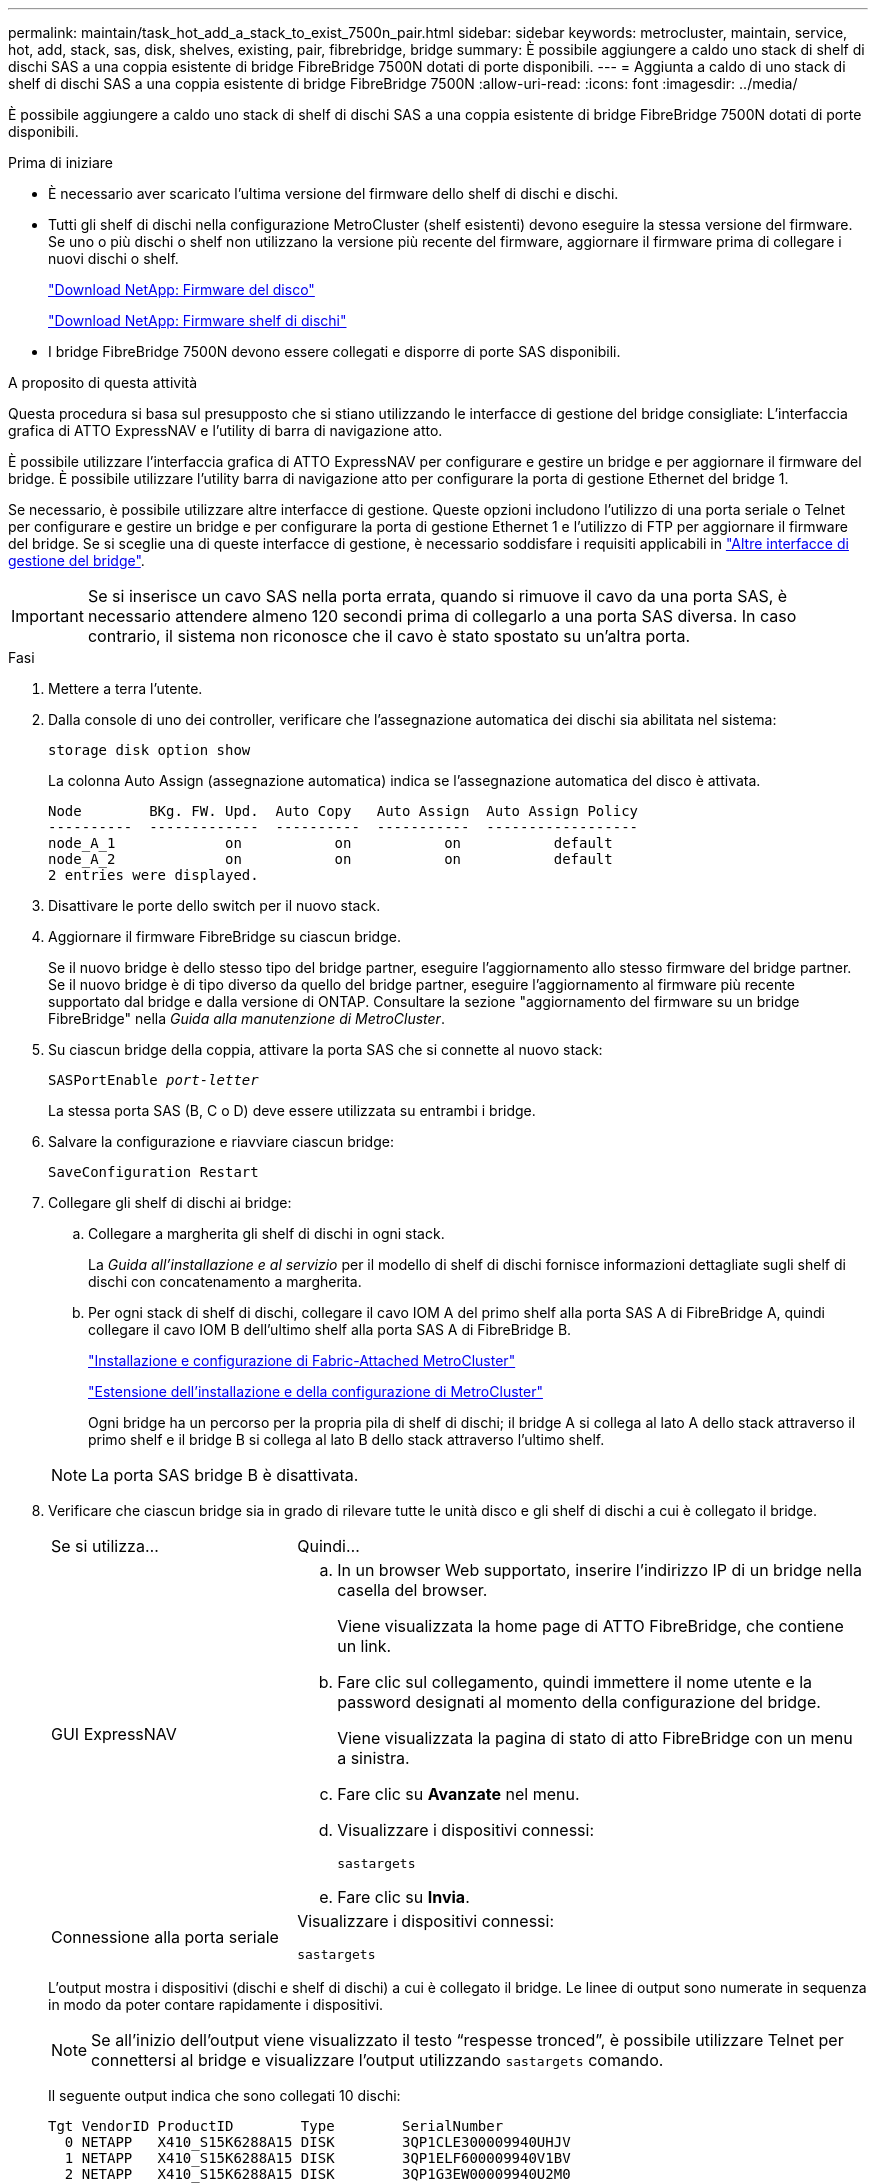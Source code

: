 ---
permalink: maintain/task_hot_add_a_stack_to_exist_7500n_pair.html 
sidebar: sidebar 
keywords: metrocluster, maintain, service, hot, add, stack, sas, disk, shelves, existing, pair, fibrebridge, bridge 
summary: È possibile aggiungere a caldo uno stack di shelf di dischi SAS a una coppia esistente di bridge FibreBridge 7500N dotati di porte disponibili. 
---
= Aggiunta a caldo di uno stack di shelf di dischi SAS a una coppia esistente di bridge FibreBridge 7500N
:allow-uri-read: 
:icons: font
:imagesdir: ../media/


[role="lead"]
È possibile aggiungere a caldo uno stack di shelf di dischi SAS a una coppia esistente di bridge FibreBridge 7500N dotati di porte disponibili.

.Prima di iniziare
* È necessario aver scaricato l'ultima versione del firmware dello shelf di dischi e dischi.
* Tutti gli shelf di dischi nella configurazione MetroCluster (shelf esistenti) devono eseguire la stessa versione del firmware. Se uno o più dischi o shelf non utilizzano la versione più recente del firmware, aggiornare il firmware prima di collegare i nuovi dischi o shelf.
+
https://mysupport.netapp.com/site/downloads/firmware/disk-drive-firmware["Download NetApp: Firmware del disco"^]

+
https://mysupport.netapp.com/site/downloads/firmware/disk-shelf-firmware["Download NetApp: Firmware shelf di dischi"^]

* I bridge FibreBridge 7500N devono essere collegati e disporre di porte SAS disponibili.


.A proposito di questa attività
Questa procedura si basa sul presupposto che si stiano utilizzando le interfacce di gestione del bridge consigliate: L'interfaccia grafica di ATTO ExpressNAV e l'utility di barra di navigazione atto.

È possibile utilizzare l'interfaccia grafica di ATTO ExpressNAV per configurare e gestire un bridge e per aggiornare il firmware del bridge. È possibile utilizzare l'utility barra di navigazione atto per configurare la porta di gestione Ethernet del bridge 1.

Se necessario, è possibile utilizzare altre interfacce di gestione. Queste opzioni includono l'utilizzo di una porta seriale o Telnet per configurare e gestire un bridge e per configurare la porta di gestione Ethernet 1 e l'utilizzo di FTP per aggiornare il firmware del bridge. Se si sceglie una di queste interfacce di gestione, è necessario soddisfare i requisiti applicabili in link:reference_requirements_for_using_other_interfaces_to_configure_and_manage_fibrebridge_bridges.html["Altre interfacce di gestione del bridge"].


IMPORTANT: Se si inserisce un cavo SAS nella porta errata, quando si rimuove il cavo da una porta SAS, è necessario attendere almeno 120 secondi prima di collegarlo a una porta SAS diversa. In caso contrario, il sistema non riconosce che il cavo è stato spostato su un'altra porta.

.Fasi
. Mettere a terra l'utente.
. Dalla console di uno dei controller, verificare che l'assegnazione automatica dei dischi sia abilitata nel sistema:
+
`storage disk option show`

+
La colonna Auto Assign (assegnazione automatica) indica se l'assegnazione automatica del disco è attivata.

+
[listing]
----

Node        BKg. FW. Upd.  Auto Copy   Auto Assign  Auto Assign Policy
----------  -------------  ----------  -----------  ------------------
node_A_1             on           on           on           default
node_A_2             on           on           on           default
2 entries were displayed.
----
. Disattivare le porte dello switch per il nuovo stack.
. Aggiornare il firmware FibreBridge su ciascun bridge.
+
Se il nuovo bridge è dello stesso tipo del bridge partner, eseguire l'aggiornamento allo stesso firmware del bridge partner. Se il nuovo bridge è di tipo diverso da quello del bridge partner, eseguire l'aggiornamento al firmware più recente supportato dal bridge e dalla versione di ONTAP. Consultare la sezione "aggiornamento del firmware su un bridge FibreBridge" nella _Guida alla manutenzione di MetroCluster_.

. Su ciascun bridge della coppia, attivare la porta SAS che si connette al nuovo stack:
+
`SASPortEnable _port-letter_`

+
La stessa porta SAS (B, C o D) deve essere utilizzata su entrambi i bridge.

. Salvare la configurazione e riavviare ciascun bridge:
+
`SaveConfiguration Restart`

. Collegare gli shelf di dischi ai bridge:
+
.. Collegare a margherita gli shelf di dischi in ogni stack.
+
La _Guida all'installazione e al servizio_ per il modello di shelf di dischi fornisce informazioni dettagliate sugli shelf di dischi con concatenamento a margherita.

.. Per ogni stack di shelf di dischi, collegare il cavo IOM A del primo shelf alla porta SAS A di FibreBridge A, quindi collegare il cavo IOM B dell'ultimo shelf alla porta SAS A di FibreBridge B.
+
link:../install-fc/index.html["Installazione e configurazione di Fabric-Attached MetroCluster"]

+
link:../install-stretch/concept_considerations_differences.html["Estensione dell'installazione e della configurazione di MetroCluster"]

+
Ogni bridge ha un percorso per la propria pila di shelf di dischi; il bridge A si collega al lato A dello stack attraverso il primo shelf e il bridge B si collega al lato B dello stack attraverso l'ultimo shelf.

+

NOTE: La porta SAS bridge B è disattivata.



. Verificare che ciascun bridge sia in grado di rilevare tutte le unità disco e gli shelf di dischi a cui è collegato il bridge.
+
[cols="30,70"]
|===


| Se si utilizza... | Quindi... 


 a| 
GUI ExpressNAV
 a| 
.. In un browser Web supportato, inserire l'indirizzo IP di un bridge nella casella del browser.
+
Viene visualizzata la home page di ATTO FibreBridge, che contiene un link.

.. Fare clic sul collegamento, quindi immettere il nome utente e la password designati al momento della configurazione del bridge.
+
Viene visualizzata la pagina di stato di atto FibreBridge con un menu a sinistra.

.. Fare clic su *Avanzate* nel menu.
.. Visualizzare i dispositivi connessi:
+
`sastargets`

.. Fare clic su *Invia*.




 a| 
Connessione alla porta seriale
 a| 
Visualizzare i dispositivi connessi:

`sastargets`

|===
+
L'output mostra i dispositivi (dischi e shelf di dischi) a cui è collegato il bridge. Le linee di output sono numerate in sequenza in modo da poter contare rapidamente i dispositivi.

+

NOTE: Se all'inizio dell'output viene visualizzato il testo "`respesse tronced`", è possibile utilizzare Telnet per connettersi al bridge e visualizzare l'output utilizzando `sastargets` comando.

+
Il seguente output indica che sono collegati 10 dischi:

+
[listing]
----
Tgt VendorID ProductID        Type        SerialNumber
  0 NETAPP   X410_S15K6288A15 DISK        3QP1CLE300009940UHJV
  1 NETAPP   X410_S15K6288A15 DISK        3QP1ELF600009940V1BV
  2 NETAPP   X410_S15K6288A15 DISK        3QP1G3EW00009940U2M0
  3 NETAPP   X410_S15K6288A15 DISK        3QP1EWMP00009940U1X5
  4 NETAPP   X410_S15K6288A15 DISK        3QP1FZLE00009940G8YU
  5 NETAPP   X410_S15K6288A15 DISK        3QP1FZLF00009940TZKZ
  6 NETAPP   X410_S15K6288A15 DISK        3QP1CEB400009939MGXL
  7 NETAPP   X410_S15K6288A15 DISK        3QP1G7A900009939FNTT
  8 NETAPP   X410_S15K6288A15 DISK        3QP1FY0T00009940G8PA
  9 NETAPP   X410_S15K6288A15 DISK        3QP1FXW600009940VERQ
----
. Verificare che l'output del comando indichi che il bridge è collegato a tutti i dischi e gli shelf di dischi appropriati nello stack.
+
[cols="30,70"]
|===


| Se l'output è... | Quindi... 


 a| 
Esatto
 a| 
Ripetere il passaggio precedente per ogni bridge rimanente.



 a| 
Non corretto
 a| 
.. Verificare l'eventuale presenza di cavi SAS allentati o correggere il cablaggio SAS ripetendo la procedura per collegare gli shelf di dischi ai bridge.
.. Ripetere il passaggio precedente per ogni bridge rimanente.


|===
. Aggiornare il firmware del disco alla versione più recente dalla console di sistema:
+
`disk_fw_update`

+
Eseguire questo comando su entrambi i controller.

+
https://mysupport.netapp.com/site/downloads/firmware/disk-drive-firmware["Download NetApp: Firmware del disco"^]

. Aggiornare il firmware dello shelf di dischi alla versione più recente utilizzando le istruzioni per il firmware scaricato.
+
È possibile eseguire i comandi della procedura dalla console di sistema di uno dei controller.

+
https://mysupport.netapp.com/site/downloads/firmware/disk-shelf-firmware["Download NetApp: Firmware shelf di dischi"^]

. Se il sistema non dispone dell'assegnazione automatica dei dischi attivata, assegnare la proprietà dei dischi.
+
https://docs.netapp.com/ontap-9/topic/com.netapp.doc.dot-cm-psmg/home.html["Gestione di dischi e aggregati"^]

+

NOTE: Se si suddivide la proprietà di un singolo stack di shelf di dischi tra più controller, è necessario disattivare l'assegnazione automatica dei dischi (`storage disk option modify -autoassign off *` da entrambi i nodi del cluster) prima di assegnare la proprietà del disco; in caso contrario, quando si assegna un disco singolo, i dischi rimanenti potrebbero essere assegnati automaticamente allo stesso controller e pool.

+

NOTE: Non è necessario aggiungere dischi ad aggregati o volumi fino a quando il firmware del disco e del firmware dello shelf di dischi non sono stati aggiornati e le fasi di verifica di questa attività non sono state completate.

. Abilitare le porte dello switch per il nuovo stack.
. Verificare il funzionamento della configurazione MetroCluster in ONTAP:
+
.. Verificare che il sistema sia multipercorso:
+
`node run -node _node-name_ sysconfig -a`

.. Verificare la presenza di eventuali avvisi sullo stato di salute su entrambi i cluster:
+
`system health alert show`

.. Verificare la configurazione MetroCluster e che la modalità operativa sia normale:
+
`metrocluster show`

.. Eseguire un controllo MetroCluster:
+
`metrocluster check run`

.. Visualizzare i risultati del controllo MetroCluster:
+
`metrocluster check show`

.. Verificare la presenza di eventuali avvisi sullo stato di salute sugli switch (se presenti):
+
`storage switch show`

.. Eseguire Config Advisor.
+
https://mysupport.netapp.com/site/tools/tool-eula/activeiq-configadvisor["Download NetApp: Config Advisor"^]

.. Dopo aver eseguito Config Advisor, esaminare l'output dello strumento e seguire le raccomandazioni nell'output per risolvere eventuali problemi rilevati.


. Se applicabile, ripetere questa procedura per il sito del partner.

